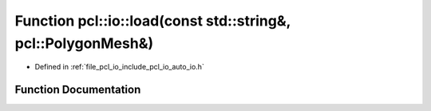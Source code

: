 .. _exhale_function_group__io_1ga3c5d88dbcd766a748832161f1aede422:

Function pcl::io::load(const std::string&, pcl::PolygonMesh&)
=============================================================

- Defined in :ref:`file_pcl_io_include_pcl_io_auto_io.h`


Function Documentation
----------------------


.. doxygenfunction:: pcl::io::load(const std::string&, pcl::PolygonMesh&)
